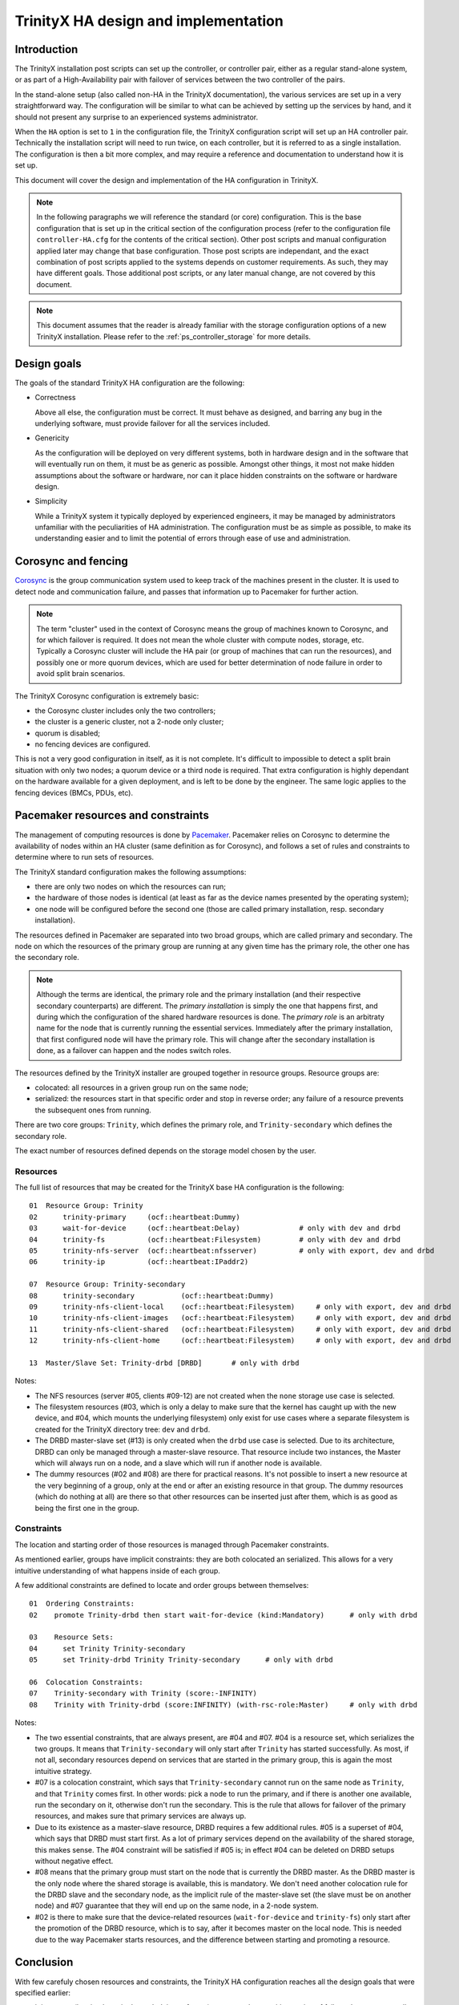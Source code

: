
TrinityX HA design and implementation
=====================================

Introduction
------------

The TrinityX installation post scripts can set up the controller, or controller pair, either as a regular stand-alone system, or as part of a High-Availability pair with failover of services between the two controller of the pairs.

In the stand-alone setup (also called non-HA in the TrinityX documentation), the various services are set up in a very straightforward way. The configuration will be similar to what can be achieved by setting up the services by hand, and it should not present any surprise to an experienced systems administrator.

When the ``HA`` option is set to ``1`` in the configuration file, the TrinityX configuration script will set up an HA controller pair. Technically the installation script will need to run twice, on each controller, but it is referred to as a single installation. The configuration is then a bit more complex, and may require a reference and documentation to understand how it is set up.

This document will cover the design and implementation of the HA configuration in TrinityX.

.. note:: In the following paragraphs we will reference the standard (or core) configuration. This is the base configuration that is set up in the critical section of the configuration process (refer to the configuration file ``controller-HA.cfg`` for the contents of the critical section). Other post scripts and manual configuration applied later may change that base configuration. Those post scripts are independant, and the exact combination of post scripts applied to the systems depends on customer requirements. As such, they may have different goals. Those additional post scripts, or any later manual change, are not covered by this document.

.. note:: This document assumes that the reader is already familiar with the storage configuration options of a new TrinityX installation. Please refer to the :ref:`ps_controller_storage` for more details.



Design goals
------------

The goals of the standard TrinityX HA configuration are the following:

- Correctness

  Above all else, the configuration must be correct. It must behave as designed, and barring any bug in the underlying software, must provide failover for all the services included.

- Genericity

  As the configuration will be deployed on very different systems, both in hardware design and in the software that will eventually run on them, it must be as generic as possible. Amongst other things, it most not make hidden assumptions about the software or hardware, nor can it place hidden constraints on the software or hardware design.

- Simplicity

  While a TrinityX system it typically deployed by experienced engineers, it may be managed by administrators unfamiliar with the peculiarities of HA administration. The configuration must be as simple as possible, to make its understanding easier and to limit the potential of errors through ease of use and administration.



Corosync and fencing
--------------------

`Corosync <https://corosync.github.io/corosync/>`_ is the group communication system used to keep track of the machines present in the cluster. It is used to detect node and communication failure, and passes that information up to Pacemaker for further action.

.. note:: The term "cluster" used in the context of Corosync means the group of machines known to Corosync, and for which failover is required. It does not mean the whole cluster with compute nodes, storage, etc. Typically a Corosync cluster will include the HA pair (or group of machines that can run the resources), and possibly one or more quorum devices, which are used for better determination of node failure in order to avoid split brain scenarios.

The TrinityX Corosync configuration is extremely basic:

- the Corosync cluster includes only the two controllers;

- the cluster is a generic cluster, not a 2-node only cluster;

- quorum is disabled;

- no fencing devices are configured.

This is not a very good configuration in itself, as it is not complete. It's difficult to impossible to detect a split brain situation with only two nodes; a quorum device or a third node is required. That extra configuration is highly dependant on the hardware available for a given deployment, and is left to be done by the engineer. The same logic applies to the fencing devices (BMCs, PDUs, etc).



Pacemaker resources and constraints
-----------------------------------

The management of computing resources is done by `Pacemaker <http://wiki.clusterlabs.org/wiki/Pacemaker>`_. Pacemaker relies on Corosync to determine the availability of nodes within an HA cluster (same definition as for Corosync), and follows a set of rules and constraints to determine where to run sets of resources.

The TrinityX standard configuration makes the following assumptions:

- there are only two nodes on which the resources can run;

- the hardware of those nodes is identical (at least as far as the device names presented by the operating system);

- one node will be configured before the second one (those are called primary installation, resp. secondary installation).


The resources defined in Pacemaker are separated into two broad groups, which are called primary and secondary. The node on which the resources of the primary group are running at any given time has the primary role, the other one has the secondary role.

.. note:: Although the terms are identical, the primary role and the primary installation (and their respective secondary counterparts) are different. The *primary installation* is simply the one that happens first, and during which the configuration of the shared hardware resources is done. The *primary role* is an arbitraty name for the node that is currently running the essential services. Immediately after the primary installation, that first configured node will have the primary role. This will change after the secondary installation is done, as a failover can happen and the nodes switch roles.


The resources defined by the TrinityX installer are grouped together in resource groups. Resource groups are:

- colocated: all resources in a griven group run on the same node;

- serialized: the resources start in that specific order and stop in reverse order; any failure of a resource prevents the subsequent ones from running.

There are two core groups: ``Trinity``, which defines the primary role, and ``Trinity-secondary`` which defines the secondary role.

The exact number of resources defined depends on the storage model chosen by the user.


Resources
~~~~~~~~~

The full list of resources that may be created for the TrinityX base HA configuration is the following::

    01  Resource Group: Trinity
    02      trinity-primary     (ocf::heartbeat:Dummy)
    03      wait-for-device     (ocf::heartbeat:Delay)              # only with dev and drbd
    04      trinity-fs          (ocf::heartbeat:Filesystem)         # only with dev and drbd
    05      trinity-nfs-server  (ocf::heartbeat:nfsserver)          # only with export, dev and drbd
    06      trinity-ip          (ocf::heartbeat:IPaddr2)
    
    07  Resource Group: Trinity-secondary
    08      trinity-secondary           (ocf::heartbeat:Dummy)
    09      trinity-nfs-client-local    (ocf::heartbeat:Filesystem)     # only with export, dev and drbd
    10      trinity-nfs-client-images   (ocf::heartbeat:Filesystem)     # only with export, dev and drbd
    11      trinity-nfs-client-shared   (ocf::heartbeat:Filesystem)     # only with export, dev and drbd
    12      trinity-nfs-client-home     (ocf::heartbeat:Filesystem)     # only with export, dev and drbd
    
    13  Master/Slave Set: Trinity-drbd [DRBD]       # only with drbd


Notes:

- The NFS resources (server #05, clients #09-12) are not created when the ``none`` storage use case is selected.

- The filesystem resources (#03, which is only a delay to make sure that the kernel has caught up with the new device, and #04, which mounts the underlying filesystem) only exist for use cases where a separate filesystem is created for the TrinityX directory tree: ``dev`` and ``drbd``.

- The DRBD master-slave set (#13) is only created when the ``drbd`` use case is selected. Due to its architecture, DRBD can only be managed through a master-slave resource. That resource include two instances, the Master which will always run on a node, and a slave which will run if another node is available.

- The dummy resources (#02 and #08) are there for practical reasons. It's not possible to insert a new resource at the very beginning of a group, only at the end or after an existing resource in that group. The dummy resources (which do nothing at all) are there so that other resources can be inserted just after them, which is as good as being the first one in the group.



Constraints
~~~~~~~~~~~

The location and starting order of those resources is managed through Pacemaker constraints.

As mentioned earlier, groups have implicit constraints: they are both colocated an serialized. This allows for a very intuitive understanding of what happens inside of each group.


A few additional constraints are defined to locate and order groups between themselves::

    01  Ordering Constraints:
    02    promote Trinity-drbd then start wait-for-device (kind:Mandatory)      # only with drbd
    
    03    Resource Sets:
    04      set Trinity Trinity-secondary
    05      set Trinity-drbd Trinity Trinity-secondary      # only with drbd
    
    06  Colocation Constraints:
    07    Trinity-secondary with Trinity (score:-INFINITY)
    08    Trinity with Trinity-drbd (score:INFINITY) (with-rsc-role:Master)     # only with drbd


Notes:

- The two essential constraints, that are always present, are #04 and #07. #04 is a resource set, which serializes the two groups. It means that ``Trinity-secondary`` will only start after ``Trinity`` has started successfully. As most, if not all, secondary resources depend on services that are started in the primary group, this is again the most intuitive strategy.

- #07 is a colocation constraint, which says that ``Trinity-secondary`` cannot run on the same node as ``Trinity``, and that ``Trinity`` comes first. In other words: pick a node to run the primary, and if there is another one available, run the secondary on it, otherwise don't run the secondary. This is the rule that allows for failover of the primary resources, and makes sure that primary services are always up.

- Due to its existence as a master-slave resource, DRBD requires a few additional rules. #05 is a superset of #04, which says that DRBD must start first. As a lot of primary services depend on the availability of the shared storage, this makes sense. The #04 constraint will be satisfied if #05 is; in effect #04 can be deleted on DRBD setups without negative effect.

- #08 means that the primary group must start on the node that is currently the DRBD master. As the DRBD master is the only node where the shared storage is available, this is mandatory. We don't need another colocation rule for the DRBD slave and the secondary node, as the implicit rule of the master-slave set (the slave must be on another node) and #07 guarantee that they will end up on the same node, in a 2-node system.

- #02 is there to make sure that the device-related resources (``wait-for-device`` and ``trinity-fs``) only start after the promotion of the DRBD resource, which is to say, after it becomes master on the local node. This is needed due to the way Pacemaker starts resources, and the difference between starting and promoting a resource.



Conclusion
----------

With few carefuly chosen resources and constraints, the TrinityX HA configuration reaches all the design goals that were specified earlier:

- it is correct (barring bugs in the underlying software), as proven by repetitive testing of failover between controller nodes;

- it is generic, as it doesn't include resources that manage specific types of hardware, yet leaves room and includes documentation for the engineers to add those resources when deploying TrinityX;

- it is as simple and intuitive as possible, with very few constraints and clearly delimited primary and secondary roles. It is also extensible very easily, as there are few existing rules and constraints to be aware of.


When deploying a TrinityX HA pair, what is left for the engineer to do are the hardware-specific tasks:

- add an external Corosync quorum device;

- add fencing resources and validate the fencing configuration;

- if necessary in the ``dev`` storage use case, add a resource to assemble a RAID array and insert it before ``wait-for-device`` in the primary ``Trinity`` group.

